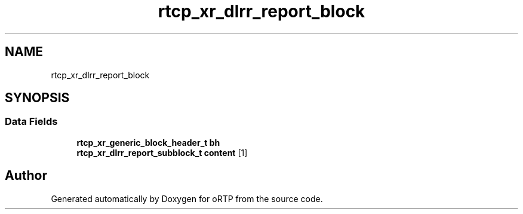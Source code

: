 .TH "rtcp_xr_dlrr_report_block" 3 "Thu Dec 14 2017" "Version 1.0.2" "oRTP" \" -*- nroff -*-
.ad l
.nh
.SH NAME
rtcp_xr_dlrr_report_block
.SH SYNOPSIS
.br
.PP
.SS "Data Fields"

.in +1c
.ti -1c
.RI "\fBrtcp_xr_generic_block_header_t\fP \fBbh\fP"
.br
.ti -1c
.RI "\fBrtcp_xr_dlrr_report_subblock_t\fP \fBcontent\fP [1]"
.br
.in -1c

.SH "Author"
.PP 
Generated automatically by Doxygen for oRTP from the source code\&.
